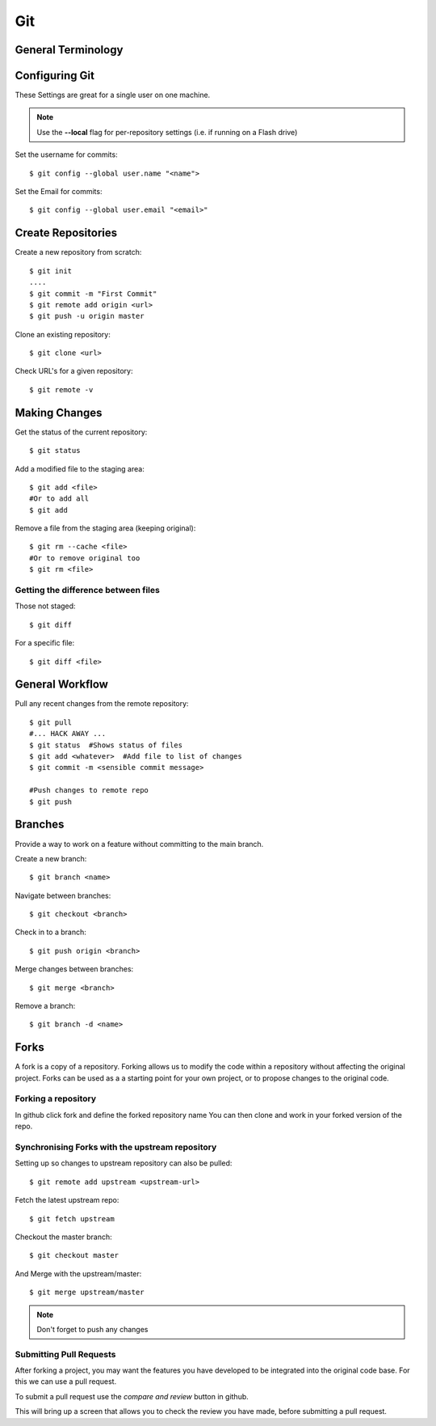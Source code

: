 .. highlight:: sh

===
Git 
===

General Terminology
===================


Configuring Git
================

These Settings are great for a single user on one machine.

.. NOTE::

    Use the **--local** flag for per-repository settings (i.e. if running on a Flash drive)


Set the username for commits::

   $ git config --global user.name "<name">

Set the Email for commits::

   $ git config --global user.email "<email>"


Create Repositories
===================

Create a new repository from scratch::

  $ git init
  ....
  $ git commit -m "First Commit"
  $ git remote add origin <url>
  $ git push -u origin master


Clone an existing repository::

  $ git clone <url>

Check URL's for a given repository::

  $ git remote -v

Making Changes
==============

Get the status of the current repository::

  $ git status

Add a modified file to the staging area::

  $ git add <file>
  #Or to add all
  $ git add

Remove a file from the staging area (keeping original)::

  $ git rm --cache <file>
  #Or to remove original too
  $ git rm <file>


Getting the difference between files
------------------------------------

Those not staged::

  $ git diff

For a specific file::

  $ git diff <file>



General Workflow
================

Pull any recent changes from the remote repository::

  $ git pull 
  #... HACK AWAY ...
  $ git status  #Shows status of files
  $ git add <whatever>  #Add file to list of changes
  $ git commit -m <sensible commit message>

  #Push changes to remote repo
  $ git push


Branches
========

Provide a way to work on a feature without committing to the main branch.

Create a new branch::

  $ git branch <name>

Navigate between branches::

  $ git checkout <branch>

Check in to a branch::

  $ git push origin <branch>

Merge changes between branches::

  $ git merge <branch>

Remove a branch::

  $ git branch -d <name>


Forks
======

A fork is a copy of a repository.  Forking allows us to modify the code within 
a repository without affecting the original project.  Forks can be used as a a starting point for your own project, or to propose changes to the original code.


Forking a repository
---------------------

In github click fork and define the forked repository name
You can then clone and work in your forked version of the repo.

Synchronising Forks with the upstream repository
-------------------------------------------------
Setting up so changes to upstream repository can also be pulled::

  $ git remote add upstream <upstream-url>

Fetch the latest upstream repo::

  $ git fetch upstream

Checkout the master branch::

  $ git checkout master

And Merge with the upstream/master::

  $ git merge upstream/master

.. NOTE::  
  
  Don't forget to push any changes


Submitting Pull Requests
-------------------------

After forking a project, you may want the features you have developed to be 
integrated into the original code base.  For this we can use a pull request.

To submit a pull request use the *compare and review* button in github.

This will bring up a screen that allows you to check the review you have made, before submitting a pull request.




